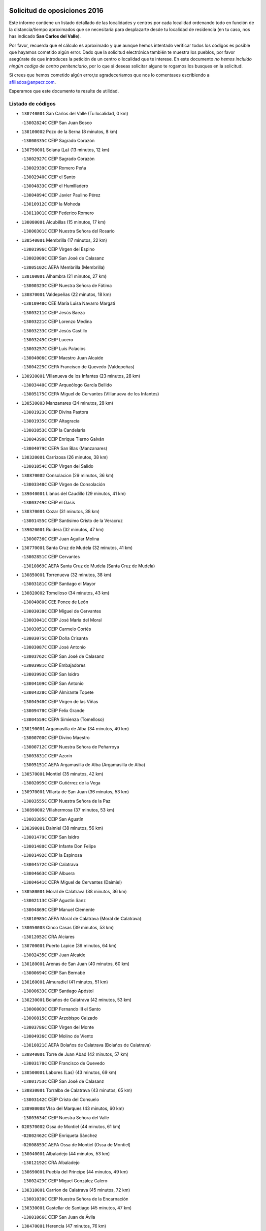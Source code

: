 

.. image:: logo.png
   :align: center

Solicitud de oposiciones 2016
======================================================

  
  
Este informe contiene un listado detallado de las localidades y centros por cada
localidad ordenando todo en función de la distancia/tiempo aproximados que se
necesitaría para desplazarte desde tu localidad de residencia (en tu caso,
nos has indicado **San Carlos del Valle**).

Por favor, recuerda que el cálculo es aproximado y que aunque hemos
intentado verificar todos los códigos es posible que hayamos cometido algún
error. Dado que la solicitud electrónica también te muestra los pueblos, por
favor asegúrate de que introduces la petición de un centro o localidad que
te interese. En este documento
*no hemos incluido ningún codigo de centro penitenciario*, por lo que si deseas
solicitar alguno te rogamos los busques en la solicitud.

Si crees que hemos cometido algún error,te agradeceríamos que nos lo comentases
escribiendo a afiliados@anpecr.com.

Esperamos que este documento te resulte de utilidad.



Listado de códigos
-------------------


- ``130740001`` San Carlos del Valle  (Tu localidad, 0 km)

  -``13002824C`` CEIP San Juan Bosco
    

- ``130100002`` Pozo de la Serna  (8 minutos, 8 km)

  -``13000335C`` CEIP Sagrado Corazón
    

- ``130790001`` Solana (La)  (13 minutos, 12 km)

  -``13002927C`` CEIP Sagrado Corazón
    

  -``13002939C`` CEIP Romero Peña
    

  -``13002940C`` CEIP el Santo
    

  -``13004833C`` CEIP el Humilladero
    

  -``13004894C`` CEIP Javier Paulino Pérez
    

  -``13010912C`` CEIP la Moheda
    

  -``13011001C`` CEIP Federico Romero
    

- ``130080001`` Alcubillas  (15 minutos, 17 km)

  -``13000301C`` CEIP Nuestra Señora del Rosario
    

- ``130540001`` Membrilla  (17 minutos, 22 km)

  -``13001996C`` CEIP Virgen del Espino
    

  -``13002009C`` CEIP San José de Calasanz
    

  -``13005102C`` AEPA Membrilla (Membrilla)
    

- ``130100001`` Alhambra  (21 minutos, 27 km)

  -``13000323C`` CEIP Nuestra Señora de Fátima
    

- ``130870001`` Valdepeñas  (22 minutos, 18 km)

  -``13010948C`` CEE María Luisa Navarro Margati
    

  -``13003211C`` CEIP Jesús Baeza
    

  -``13003221C`` CEIP Lorenzo Medina
    

  -``13003233C`` CEIP Jesús Castillo
    

  -``13003245C`` CEIP Lucero
    

  -``13003257C`` CEIP Luis Palacios
    

  -``13004006C`` CEIP Maestro Juan Alcaide
    

  -``13004225C`` CEPA Francisco de Quevedo (Valdepeñas)
    

- ``130930001`` VIllanueva de los Infantes  (23 minutos, 28 km)

  -``13003440C`` CEIP Arqueólogo García Bellido
    

  -``13005175C`` CEPA Miguel de Cervantes (VIllanueva de los Infantes)
    

- ``130530003`` Manzanares  (24 minutos, 28 km)

  -``13001923C`` CEIP Divina Pastora
    

  -``13001935C`` CEIP Altagracia
    

  -``13003853C`` CEIP la Candelaria
    

  -``13004390C`` CEIP Enrique Tierno Galván
    

  -``13004079C`` CEPA San Blas (Manzanares)
    

- ``130320001`` Carrizosa  (26 minutos, 38 km)

  -``13001054C`` CEIP Virgen del Salido
    

- ``130870002`` Consolacion  (29 minutos, 36 km)

  -``13003348C`` CEIP Virgen de Consolación
    

- ``139040001`` Llanos del Caudillo  (29 minutos, 41 km)

  -``13003749C`` CEIP el Oasis
    

- ``130370001`` Cozar  (31 minutos, 38 km)

  -``13001455C`` CEIP Santísimo Cristo de la Veracruz
    

- ``139020001`` Ruidera  (32 minutos, 47 km)

  -``13000736C`` CEIP Juan Aguilar Molina
    

- ``130770001`` Santa Cruz de Mudela  (32 minutos, 41 km)

  -``13002851C`` CEIP Cervantes
    

  -``13010869C`` AEPA Santa Cruz de Mudela (Santa Cruz de Mudela)
    

- ``130850001`` Torrenueva  (32 minutos, 38 km)

  -``13003181C`` CEIP Santiago el Mayor
    

- ``130820002`` Tomelloso  (34 minutos, 43 km)

  -``13004080C`` CEE Ponce de León
    

  -``13003038C`` CEIP Miguel de Cervantes
    

  -``13003041C`` CEIP José María del Moral
    

  -``13003051C`` CEIP Carmelo Cortés
    

  -``13003075C`` CEIP Doña Crisanta
    

  -``13003087C`` CEIP José Antonio
    

  -``13003762C`` CEIP San José de Calasanz
    

  -``13003981C`` CEIP Embajadores
    

  -``13003993C`` CEIP San Isidro
    

  -``13004109C`` CEIP San Antonio
    

  -``13004328C`` CEIP Almirante Topete
    

  -``13004948C`` CEIP Virgen de las Viñas
    

  -``13009478C`` CEIP Felix Grande
    

  -``13004559C`` CEPA Simienza (Tomelloso)
    

- ``130190001`` Argamasilla de Alba  (34 minutos, 40 km)

  -``13000700C`` CEIP Divino Maestro
    

  -``13000712C`` CEIP Nuestra Señora de Peñarroya
    

  -``13003831C`` CEIP Azorín
    

  -``13005151C`` AEPA Argamasilla de Alba (Argamasilla de Alba)
    

- ``130570001`` Montiel  (35 minutos, 42 km)

  -``13002095C`` CEIP Gutiérrez de la Vega
    

- ``130970001`` VIllarta de San Juan  (36 minutos, 53 km)

  -``13003555C`` CEIP Nuestra Señora de la Paz
    

- ``130890002`` VIllahermosa  (37 minutos, 53 km)

  -``13003385C`` CEIP San Agustín
    

- ``130390001`` Daimiel  (38 minutos, 56 km)

  -``13001479C`` CEIP San Isidro
    

  -``13001480C`` CEIP Infante Don Felipe
    

  -``13001492C`` CEIP la Espinosa
    

  -``13004572C`` CEIP Calatrava
    

  -``13004663C`` CEIP Albuera
    

  -``13004641C`` CEPA Miguel de Cervantes (Daimiel)
    

- ``130580001`` Moral de Calatrava  (38 minutos, 36 km)

  -``13002113C`` CEIP Agustín Sanz
    

  -``13004869C`` CEIP Manuel Clemente
    

  -``13010985C`` AEPA Moral de Calatrava (Moral de Calatrava)
    

- ``130050003`` Cinco Casas  (39 minutos, 53 km)

  -``13012052C`` CRA Alciares
    

- ``130700001`` Puerto Lapice  (39 minutos, 64 km)

  -``13002435C`` CEIP Juan Alcaide
    

- ``130180001`` Arenas de San Juan  (40 minutos, 60 km)

  -``13000694C`` CEIP San Bernabé
    

- ``130160001`` Almuradiel  (41 minutos, 51 km)

  -``13000633C`` CEIP Santiago Apóstol
    

- ``130230001`` Bolaños de Calatrava  (42 minutos, 53 km)

  -``13000803C`` CEIP Fernando III el Santo
    

  -``13000815C`` CEIP Arzobispo Calzado
    

  -``13003786C`` CEIP Virgen del Monte
    

  -``13004936C`` CEIP Molino de Viento
    

  -``13010821C`` AEPA Bolaños de Calatrava (Bolaños de Calatrava)
    

- ``130840001`` Torre de Juan Abad  (42 minutos, 57 km)

  -``13003178C`` CEIP Francisco de Quevedo
    

- ``130500001`` Labores (Las)  (43 minutos, 69 km)

  -``13001753C`` CEIP San José de Calasanz
    

- ``130830001`` Torralba de Calatrava  (43 minutos, 65 km)

  -``13003142C`` CEIP Cristo del Consuelo
    

- ``130980008`` VIso del Marques  (43 minutos, 60 km)

  -``13003634C`` CEIP Nuestra Señora del Valle
    

- ``020570002`` Ossa de Montiel  (44 minutos, 61 km)

  -``02002462C`` CEIP Enriqueta Sánchez
    

  -``02008853C`` AEPA Ossa de Montiel (Ossa de Montiel)
    

- ``130040001`` Albaladejo  (44 minutos, 53 km)

  -``13012192C`` CRA Albaladejo
    

- ``130690001`` Puebla del Principe  (44 minutos, 49 km)

  -``13002423C`` CEIP Miguel González Calero
    

- ``130310001`` Carrion de Calatrava  (45 minutos, 72 km)

  -``13001030C`` CEIP Nuestra Señora de la Encarnación
    

- ``130330001`` Castellar de Santiago  (45 minutos, 47 km)

  -``13001066C`` CEIP San Juan de Ávila
    

- ``130470001`` Herencia  (47 minutos, 76 km)

  -``13001698C`` CEIP Carrasco Alcalde
    

  -``13005023C`` AEPA Herencia (Herencia)
    

- ``130900001`` VIllamanrique  (48 minutos, 64 km)

  -``13003397C`` CEIP Nuestra Señora de Gracia
    

- ``130560001`` Miguelturra  (49 minutos, 78 km)

  -``13002061C`` CEIP el Pradillo
    

  -``13002071C`` CEIP Santísimo Cristo de la Misericordia
    

  -``13004973C`` CEIP Benito Pérez Galdós
    

  -``13009521C`` CEIP Clara Campoamor
    

  -``13005047C`` AEPA Miguelturra (Miguelturra)
    

- ``130340002`` Ciudad Real  (50 minutos, 81 km)

  -``13001224C`` CEE Puerta de Santa María
    

  -``13001078C`` CEIP Alcalde José Cruz Prado
    

  -``13001091C`` CEIP Pérez Molina
    

  -``13001108C`` CEIP Ciudad Jardín
    

  -``13001111C`` CEIP Ángel Andrade
    

  -``13001121C`` CEIP Dulcinea del Toboso
    

  -``13001157C`` CEIP José María de la Fuente
    

  -``13001169C`` CEIP Jorge Manrique
    

  -``13001170C`` CEIP Pío XII
    

  -``13001391C`` CEIP Carlos Eraña
    

  -``13003889C`` CEIP Miguel de Cervantes
    

  -``13003890C`` CEIP Juan Alcaide
    

  -``13004389C`` CEIP Carlos Vázquez
    

  -``13004444C`` CEIP Ferroviario
    

  -``13004651C`` CEIP Cristóbal Colón
    

  -``13004754C`` CEIP Santo Tomás de Villanueva Nº 16
    

  -``13004857C`` CEIP María de Pacheco
    

  -``13004882C`` CEIP Alcalde José Maestro
    

  -``13009466C`` CEIP Don Quijote
    

  -``13004067C`` CEPA Antonio Gala (Ciudad Real)
    

  -``9999C`` En paro maestros
    

- ``130450001`` Granatula de Calatrava  (50 minutos, 51 km)

  -``13001662C`` CEIP Nuestra Señora Oreto y Zuqueca
    

- ``130660001`` Pozuelo de Calatrava  (50 minutos, 77 km)

  -``13002368C`` CEIP José María de la Fuente
    

  -``13005059C`` AEPA Pozuelo de Calatrava (Pozuelo de Calatrava)
    

- ``130960001`` VIllarrubia de los Ojos  (50 minutos, 72 km)

  -``13003521C`` CEIP Rufino Blanco
    

  -``13003658C`` CEIP Virgen de la Sierra
    

  -``13005060C`` AEPA VIllarrubia de los Ojos (VIllarrubia de los Ojos)
    

- ``450870001`` Madridejos  (51 minutos, 83 km)

  -``45012062C`` CEE Mingoliva
    

  -``45001313C`` CEIP Garcilaso de la Vega
    

  -``45005185C`` CEIP Santa Ana
    

  -``45010478C`` AEPA Madridejos (Madridejos)
    

- ``130130001`` Almagro  (51 minutos, 63 km)

  -``13000402C`` CEIP Miguel de Cervantes Saavedra
    

  -``13000414C`` CEIP Diego de Almagro
    

  -``13004377C`` CEIP Paseo Viejo de la Florida
    

  -``13010811C`` AEPA Almagro (Almagro)
    

- ``130520003`` Malagon  (51 minutos, 79 km)

  -``13001790C`` CEIP Cañada Real
    

  -``13001819C`` CEIP Santa Teresa
    

  -``13005035C`` AEPA Malagon (Malagon)
    

- ``130810001`` Terrinches  (51 minutos, 67 km)

  -``13003014C`` CEIP Miguel de Cervantes
    

- ``130920001`` VIllanueva de la Fuente  (51 minutos, 71 km)

  -``13003415C`` CEIP Inmaculada Concepción
    

- ``450340001`` Camuñas  (51 minutos, 86 km)

  -``45000485C`` CEIP Cardenal Cisneros
    

- ``130640001`` Poblete  (52 minutos, 87 km)

  -``13002290C`` CEIP la Alameda
    

- ``130880001`` Valenzuela de Calatrava  (52 minutos, 66 km)

  -``13003361C`` CEIP Nuestra Señora del Rosario
    

- ``450530001`` Consuegra  (52 minutos, 86 km)

  -``45000710C`` CEIP Santísimo Cristo de la Vera Cruz
    

  -``45000722C`` CEIP Miguel de Cervantes
    

  -``45004880C`` CEPA Castillo de Consuegra (Consuegra)
    

- ``130270001`` Calzada de Calatrava  (53 minutos, 62 km)

  -``13000888C`` CEIP Santa Teresa de Jesús
    

  -``13000891C`` CEIP Ignacio de Loyola
    

  -``13005141C`` AEPA Calzada de Calatrava (Calzada de Calatrava)
    

- ``130780001`` Socuellamos  (53 minutos, 76 km)

  -``13002873C`` CEIP Gerardo Martínez
    

  -``13002885C`` CEIP el Coso
    

  -``13004316C`` CEIP Carmen Arias
    

  -``13005163C`` AEPA Socuellamos (Socuellamos)
    

- ``451870001`` VIllafranca de los Caballeros  (53 minutos, 82 km)

  -``45004296C`` CEIP Miguel de Cervantes
    

- ``130050002`` Alcazar de San Juan  (54 minutos, 73 km)

  -``13000104C`` CEIP el Santo
    

  -``13000116C`` CEIP Juan de Austria
    

  -``13000128C`` CEIP Jesús Ruiz de la Fuente
    

  -``13000131C`` CEIP Santa Clara
    

  -``13003828C`` CEIP Alces
    

  -``13004092C`` CEIP Pablo Ruiz Picasso
    

  -``13004870C`` CEIP Gloria Fuertes
    

  -``13010900C`` CEIP Jardín de Arena
    

  -``13004055C`` CEPA Enrique Tierno Galván (Alcazar de San Juan)
    

- ``130610001`` Pedro Muñoz  (55 minutos, 71 km)

  -``13002162C`` CEIP María Luisa Cañas
    

  -``13002174C`` CEIP Nuestra Señora de los Ángeles
    

  -``13004331C`` CEIP Maestro Juan de Ávila
    

  -``13011011C`` CEIP Hospitalillo
    

  -``13010808C`` AEPA Pedro Muñoz (Pedro Muñoz)
    

- ``130280002`` Campo de Criptana  (56 minutos, 76 km)

  -``13000943C`` CEIP Virgen de la Paz
    

  -``13000955C`` CEIP Virgen de Criptana
    

  -``13000967C`` CEIP Sagrado Corazón
    

  -``13003968C`` CEIP Domingo Miras
    

  -``13005011C`` AEPA Campo de Criptana (Campo de Criptana)
    

- ``130440003`` Fuente el Fresno  (57 minutos, 88 km)

  -``13001650C`` CEIP Miguel Delibes
    

- ``020810003`` VIllarrobledo  (58 minutos, 87 km)

  -``02003065C`` CEIP Don Francisco Giner de los Ríos
    

  -``02003077C`` CEIP Graciano Atienza
    

  -``02003089C`` CEIP Jiménez de Córdoba
    

  -``02003090C`` CEIP Virrey Morcillo
    

  -``02003132C`` CEIP Virgen de la Caridad
    

  -``02004291C`` CEIP Diego Requena
    

  -``02008968C`` CEIP Barranco Cafetero
    

  -``02003880C`` CEPA Alonso Quijano (VIllarrobledo)
    

- ``130090001`` Aldea del Rey  (59 minutos, 64 km)

  -``13000311C`` CEIP Maestro Navas
    

- ``130340004`` Valverde  (59 minutos, 93 km)

  -``13001421C`` CEIP Alarcos
    

- ``020530001`` Munera  (1h, 87 km)

  -``02002334C`` CEIP Cervantes
    

  -``02004914C`` AEPA Munera (Munera)
    

- ``130340001`` Casas (Las)  (1h, 89 km)

  -``13003774C`` CEIP Nuestra Señora del Rosario
    

- ``130350001`` Corral de Calatrava  (1h, 100 km)

  -``13001431C`` CEIP Nuestra Señora de la Paz
    

- ``161240001`` Mesas (Las)  (1h, 86 km)

  -``16001533C`` CEIP Hermanos Amorós Fernández
    

  -``16004303C`` AEPA Mesas (Las) (Mesas (Las))
    

- ``020080001`` Alcaraz  (1h 3min, 82 km)

  -``02001111C`` CEIP Nuestra Señora de Cortes
    

  -``02004902C`` AEPA Alcaraz (Alcaraz)
    

- ``451660001`` Tembleque  (1h 3min, 107 km)

  -``45003361C`` CEIP Antonia González
    

- ``451770001`` Urda  (1h 3min, 101 km)

  -``45004132C`` CEIP Santo Cristo
    

- ``020680003`` Robledo  (1h 4min, 86 km)

  -``02004574C`` CRA Sierra de Alcaraz
    

- ``130070001`` Alcolea de Calatrava  (1h 4min, 101 km)

  -``13000293C`` CEIP Tomasa Gallardo
    

  -``13005072C`` AEPA Alcolea de Calatrava (Alcolea de Calatrava)
    

- ``130220001`` Ballesteros de Calatrava  (1h 4min, 106 km)

  -``13000797C`` CEIP José María del Moral
    

- ``130200001`` Argamasilla de Calatrava  (1h 5min, 114 km)

  -``13000748C`` CEIP Rodríguez Marín
    

  -``13000773C`` CEIP Virgen del Socorro
    

  -``13005138C`` AEPA Argamasilla de Calatrava (Argamasilla de Calatrava)
    

- ``161710001`` Provencio (El)  (1h 5min, 105 km)

  -``16001995C`` CEIP Infanta Cristina
    

  -``16009416C`` AEPA Provencio (El) (Provencio (El))
    

- ``451750001`` Turleque  (1h 5min, 102 km)

  -``45004119C`` CEIP Fernán González
    

- ``020190001`` Bonillo (El)  (1h 6min, 86 km)

  -``02001381C`` CEIP Antón Díaz
    

  -``02004896C`` AEPA Bonillo (El) (Bonillo (El))
    

- ``161900002`` San Clemente  (1h 6min, 109 km)

  -``16002151C`` CEIP Rafael López de Haro
    

  -``16004340C`` CEPA Campos del Záncara (San Clemente)
    

- ``451410001`` Quero  (1h 6min, 97 km)

  -``45002421C`` CEIP Santiago Cabañas
    

- ``451850001`` VIllacañas  (1h 6min, 105 km)

  -``45004259C`` CEIP Santa Bárbara
    

  -``45010338C`` AEPA VIllacañas (VIllacañas)
    

- ``130620001`` Picon  (1h 7min, 96 km)

  -``13002204C`` CEIP José María del Moral
    

- ``130670001`` Pozuelos de Calatrava (Los)  (1h 7min, 110 km)

  -``13002371C`` CEIP Santa Quiteria
    

- ``450710001`` Guardia (La)  (1h 7min, 117 km)

  -``45001052C`` CEIP Valentín Escobar
    

- ``450900001`` Manzaneque  (1h 7min, 116 km)

  -``45001398C`` CEIP Álvarez de Toledo
    

- ``130630002`` Piedrabuena  (1h 8min, 108 km)

  -``13002228C`` CEIP Miguel de Cervantes
    

  -``13003971C`` CEIP Luis Vives
    

  -``13009582C`` CEPA Montes Norte (Piedrabuena)
    

- ``130910001`` VIllamayor de Calatrava  (1h 8min, 111 km)

  -``13003403C`` CEIP Inocente Martín
    

- ``161330001`` Mota del Cuervo  (1h 8min, 85 km)

  -``16001624C`` CEIP Virgen de Manjavacas
    

  -``16009945C`` CEIP Santa Rita
    

  -``16004327C`` AEPA Mota del Cuervo (Mota del Cuervo)
    

- ``161540001`` Pedroñeras (Las)  (1h 8min, 96 km)

  -``16001831C`` CEIP Adolfo Martínez Chicano
    

  -``16004297C`` AEPA Pedroñeras (Las) (Pedroñeras (Las))
    

- ``451490001`` Romeral (El)  (1h 8min, 113 km)

  -``45002627C`` CEIP Silvano Cirujano
    

- ``451670001`` Toboso (El)  (1h 8min, 85 km)

  -``45003371C`` CEIP Miguel de Cervantes
    

- ``020430001`` Lezuza  (1h 9min, 102 km)

  -``02007851C`` CRA Camino de Aníbal
    

  -``02008956C`` AEPA Lezuza (Lezuza)
    

- ``161530001`` Pedernoso (El)  (1h 9min, 97 km)

  -``16001821C`` CEIP Juan Gualberto Avilés
    

- ``451060001`` Mora  (1h 9min, 118 km)

  -``45001623C`` CEIP José Ramón Villa
    

  -``45001672C`` CEIP Fernando Martín
    

  -``45010466C`` AEPA Mora (Mora)
    

- ``020800001`` VIllapalacios  (1h 10min, 95 km)

  -``02004677C`` CRA los Olivos
    

- ``451860001`` VIlla de Don Fadrique (La)  (1h 10min, 115 km)

  -``45004284C`` CEIP Ramón y Cajal
    

- ``130710004`` Puertollano  (1h 11min, 119 km)

  -``13002459C`` CEIP Vicente Aleixandre
    

  -``13002472C`` CEIP Cervantes
    

  -``13002484C`` CEIP Calderón de la Barca
    

  -``13002502C`` CEIP Menéndez Pelayo
    

  -``13002538C`` CEIP Miguel de Unamuno
    

  -``13002541C`` CEIP Giner de los Ríos
    

  -``13002551C`` CEIP Gonzalo de Berceo
    

  -``13002563C`` CEIP Ramón y Cajal
    

  -``13002587C`` CEIP Doctor Limón
    

  -``13002599C`` CEIP Severo Ochoa
    

  -``13003646C`` CEIP Juan Ramón Jiménez
    

  -``13004274C`` CEIP David Jiménez Avendaño
    

  -``13004286C`` CEIP Ángel Andrade
    

  -``13004407C`` CEIP Enrique Tierno Galván
    

  -``13004213C`` CEPA Antonio Machado (Puertollano)
    

- ``020480001`` Minaya  (1h 11min, 114 km)

  -``02002255C`` CEIP Diego Ciller Montoya
    

- ``130750001`` San Lorenzo de Calatrava  (1h 11min, 90 km)

  -``13010781C`` CRA Sierra Morena
    

- ``130250001`` Cabezarados  (1h 12min, 120 km)

  -``13000864C`` CEIP Nuestra Señora de Finibusterre
    

- ``160610001`` Casas de Fernando Alonso  (1h 12min, 121 km)

  -``16004170C`` CRA Tomás y Valiente
    

- ``450840001`` Lillo  (1h 12min, 118 km)

  -``45001222C`` CEIP Marcelino Murillo
    

- ``450940001`` Mascaraque  (1h 12min, 124 km)

  -``45001441C`` CEIP Juan de Padilla
    

- ``451010001`` Miguel Esteban  (1h 12min, 94 km)

  -``45001532C`` CEIP Cervantes
    

- ``451240002`` Orgaz  (1h 12min, 123 km)

  -``45002093C`` CEIP Conde de Orgaz
    

- ``451900001`` VIllaminaya  (1h 12min, 125 km)

  -``45004338C`` CEIP Santo Domingo de Silos
    

- ``020150001`` Barrax  (1h 13min, 111 km)

  -``02001275C`` CEIP Benjamín Palencia
    

  -``02004811C`` AEPA Barrax (Barrax)
    

- ``450590001`` Dosbarrios  (1h 13min, 129 km)

  -``45000862C`` CEIP San Isidro Labrador
    

- ``452000005`` Yebenes (Los)  (1h 13min, 115 km)

  -``45004478C`` CEIP San José de Calasanz
    

  -``45012050C`` AEPA Yebenes (Los) (Yebenes (Los))
    

- ``130150001`` Almodovar del Campo  (1h 14min, 123 km)

  -``13000505C`` CEIP Maestro Juan de Ávila
    

  -``13000517C`` CEIP Virgen del Carmen
    

  -``13005126C`` AEPA Almodovar del Campo (Almodovar del Campo)
    

- ``450120001`` Almonacid de Toledo  (1h 14min, 129 km)

  -``45000187C`` CEIP Virgen de la Oliva
    

- ``160330001`` Belmonte  (1h 15min, 105 km)

  -``16000280C`` CEIP Fray Luis de León
    

- ``161980001`` Sisante  (1h 15min, 126 km)

  -``16002264C`` CEIP Fernández Turégano
    

- ``130010001`` Abenojar  (1h 16min, 126 km)

  -``13000013C`` CEIP Nuestra Señora de la Encarnación
    

- ``130650002`` Porzuna  (1h 16min, 109 km)

  -``13002320C`` CEIP Nuestra Señora del Rosario
    

  -``13005084C`` AEPA Porzuna (Porzuna)
    

- ``160070001`` Alberca de Zancara (La)  (1h 16min, 126 km)

  -``16004111C`` CRA Jorge Manrique
    

- ``450920001`` Marjaliza  (1h 16min, 119 km)

  -``45006037C`` CEIP San Juan
    

- ``451070001`` Nambroca  (1h 17min, 135 km)

  -``45001726C`` CEIP la Fuente
    

- ``451350001`` Puebla de Almoradiel (La)  (1h 17min, 124 km)

  -``45002287C`` CEIP Ramón y Cajal
    

  -``45012153C`` AEPA Puebla de Almoradiel (La) (Puebla de Almoradiel (La))
    

- ``451420001`` Quintanar de la Orden  (1h 17min, 95 km)

  -``45002457C`` CEIP Cristóbal Colón
    

  -``45012001C`` CEIP Antonio Machado
    

  -``45005288C`` CEPA Luis VIves (Quintanar de la Orden)
    

- ``020690001`` Roda (La)  (1h 18min, 134 km)

  -``02002711C`` CEIP José Antonio
    

  -``02002723C`` CEIP Juan Ramón Ramírez
    

  -``02002796C`` CEIP Tomás Navarro Tomás
    

  -``02004124C`` CEIP Miguel Hernández
    

  -``02004793C`` AEPA Roda (La) (Roda (La))
    

- ``161000001`` Hinojosos (Los)  (1h 18min, 98 km)

  -``16009362C`` CRA Airén
    

- ``450780001`` Huerta de Valdecarabanos  (1h 18min, 133 km)

  -``45001121C`` CEIP Virgen del Rosario de Pastores
    

- ``451930001`` VIllanueva de Bogas  (1h 18min, 127 km)

  -``45004375C`` CEIP Santa Ana
    

- ``130510003`` Luciana  (1h 19min, 120 km)

  -``13001765C`` CEIP Isabel la Católica
    

- ``450230001`` Burguillos de Toledo  (1h 19min, 142 km)

  -``45000357C`` CEIP Victorio Macho
    

- ``451210001`` Ocaña  (1h 19min, 139 km)

  -``45002020C`` CEIP San José de Calasanz
    

  -``45012177C`` CEIP Pastor Poeta
    

  -``45005631C`` CEPA Gutierre de Cárdenas (Ocaña)
    

- ``130400001`` Fernan Caballero  (1h 20min, 109 km)

  -``13001601C`` CEIP Manuel Sastre Velasco
    

- ``450520001`` Cobisa  (1h 20min, 144 km)

  -``45000692C`` CEIP Cardenal Tavera
    

  -``45011793C`` CEIP Gloria Fuertes
    

- ``450540001`` Corral de Almaguer  (1h 20min, 130 km)

  -``45000783C`` CEIP Nuestra Señora de la Muela
    

- ``451630002`` Sonseca  (1h 20min, 136 km)

  -``45002883C`` CEIP San Juan Evangelista
    

  -``45012074C`` CEIP Peñamiel
    

  -``45005926C`` CEPA Cum Laude (Sonseca)
    

- ``161020001`` Honrubia  (1h 21min, 140 km)

  -``16004561C`` CRA los Girasoles
    

- ``162430002`` VIllaescusa de Haro  (1h 21min, 106 km)

  -``16004145C`` CRA Alonso Quijano
    

- ``450010001`` Ajofrin  (1h 21min, 137 km)

  -``45000011C`` CEIP Jacinto Guerrero
    

- ``451150001`` Noblejas  (1h 21min, 140 km)

  -``45001908C`` CEIP Santísimo Cristo de las Injurias
    

  -``45012037C`` AEPA Noblejas (Noblejas)
    

- ``130480001`` Hinojosas de Calatrava  (1h 23min, 132 km)

  -``13004912C`` CRA Valle de Alcudia
    

- ``451910001`` VIllamuelas  (1h 23min, 138 km)

  -``45004341C`` CEIP Santa María Magdalena
    

- ``452020001`` Yepes  (1h 23min, 139 km)

  -``45004557C`` CEIP Rafael García Valiño
    

- ``020710004`` San Pedro  (1h 24min, 123 km)

  -``02002838C`` CEIP Margarita Sotos
    

- ``160600002`` Casas de Benitez  (1h 24min, 138 km)

  -``16004601C`` CRA Molinos del Júcar
    

- ``450960002`` Mazarambroz  (1h 24min, 139 km)

  -``45001477C`` CEIP Nuestra Señora del Sagrario
    

- ``451920001`` VIllanueva de Alcardete  (1h 24min, 108 km)

  -``45004363C`` CEIP Nuestra Señora de la Piedad
    

- ``451980001`` VIllatobas  (1h 24min, 146 km)

  -``45004454C`` CEIP Sagrado Corazón de Jesús
    

- ``130240001`` Brazatortas  (1h 25min, 137 km)

  -``13000839C`` CEIP Cervantes
    

- ``450160001`` Arges  (1h 25min, 148 km)

  -``45000278C`` CEIP Tirso de Molina
    

  -``45011781C`` CEIP Miguel de Cervantes
    

- ``451950001`` VIllarrubia de Santiago  (1h 25min, 148 km)

  -``45004399C`` CEIP Nuestra Señora del Castellar
    

- ``451680001`` Toledo  (1h 26min, 150 km)

  -``45005574C`` CEE Ciudad de Toledo
    

  -``45003383C`` CEIP la Candelaria
    

  -``45003401C`` CEIP Ángel del Alcázar
    

  -``45003644C`` CEIP Fábrica de Armas
    

  -``45003668C`` CEIP Santa Teresa
    

  -``45003929C`` CEIP Jaime de Foxa
    

  -``45003942C`` CEIP Alfonso Vi
    

  -``45004806C`` CEIP Garcilaso de la Vega
    

  -``45004818C`` CEIP Gómez Manrique
    

  -``45004843C`` CEIP Ciudad de Nara
    

  -``45004892C`` CEIP San Lucas y María
    

  -``45004971C`` CEIP Juan de Padilla
    

  -``45005203C`` CEIP Escultor Alberto Sánchez
    

  -``45005239C`` CEIP Gregorio Marañón
    

  -``45005318C`` CEIP Ciudad de Aquisgrán
    

  -``45010296C`` CEIP Europa
    

  -``45010302C`` CEIP Valparaíso
    

  -``45004946C`` CEPA Gustavo Adolfo Bécquer (Toledo)
    

  -``45005641C`` CEPA Polígono (Toledo)
    

- ``020350001`` Gineta (La)  (1h 26min, 152 km)

  -``02001743C`` CEIP Mariano Munera
    

- ``020670004`` Riopar  (1h 26min, 103 km)

  -``02004707C`` CRA Calar del Mundo
    

- ``020780001`` VIllalgordo del Júcar  (1h 26min, 146 km)

  -``02003016C`` CEIP San Roque
    

- ``450500001`` Ciruelos  (1h 26min, 154 km)

  -``45000679C`` CEIP Santísimo Cristo de la Misericordia
    

- ``451710001`` Torre de Esteban Hambran (La)  (1h 26min, 150 km)

  -``45004016C`` CEIP Juan Aguado
    

- ``451970001`` VIllasequilla  (1h 26min, 143 km)

  -``45004442C`` CEIP San Isidro Labrador
    

- ``020120001`` Balazote  (1h 27min, 124 km)

  -``02001241C`` CEIP Nuestra Señora del Rosario
    

  -``02004768C`` AEPA Balazote (Balazote)
    

- ``130360002`` Cortijos de Arriba  (1h 27min, 112 km)

  -``13001443C`` CEIP Nuestra Señora de las Mercedes
    

- ``450830001`` Layos  (1h 27min, 151 km)

  -``45001210C`` CEIP María Magdalena
    

- ``450190003`` Perdices (Las)  (1h 27min, 153 km)

  -``45011771C`` CEIP Pintor Tomás Camarero
    

- ``020650002`` Pozuelo  (1h 28min, 132 km)

  -``02004550C`` CRA los Llanos
    

- ``450700001`` Guadamur  (1h 28min, 155 km)

  -``45001040C`` CEIP Nuestra Señora de la Natividad
    

- ``451230001`` Ontigola  (1h 28min, 149 km)

  -``45002056C`` CEIP Virgen del Rosario
    

- ``139010001`` Robledo (El)  (1h 29min, 123 km)

  -``13010778C`` CRA Valle del Bullaque
    

  -``13005096C`` AEPA Robledo (El) (Robledo (El))
    

- ``162490001`` VIllamayor de Santiago  (1h 29min, 115 km)

  -``16002781C`` CEIP Gúzquez
    

  -``16004364C`` AEPA VIllamayor de Santiago (VIllamayor de Santiago)
    

- ``451220001`` Olias del Rey  (1h 29min, 156 km)

  -``45002044C`` CEIP Pedro Melendo García
    

- ``130650005`` Torno (El)  (1h 30min, 125 km)

  -``13002356C`` CEIP Nuestra Señora de Guadalupe
    

- ``160660001`` Casasimarro  (1h 30min, 148 km)

  -``16000693C`` CEIP Luis de Mateo
    

  -``16004273C`` AEPA Casasimarro (Casasimarro)
    

- ``450270001`` Cabezamesada  (1h 30min, 139 km)

  -``45000394C`` CEIP Alonso de Cárdenas
    

- ``162510004`` VIllanueva de la Jara  (1h 31min, 148 km)

  -``16002823C`` CEIP Hermenegildo Moreno
    

- ``451330001`` Polan  (1h 31min, 157 km)

  -``45002241C`` CEIP José María Corcuera
    

  -``45012141C`` AEPA Polan (Polan)
    

- ``130730001`` Saceruela  (1h 32min, 151 km)

  -``13002800C`` CEIP Virgen de las Cruces
    

- ``450190001`` Bargas  (1h 32min, 156 km)

  -``45000308C`` CEIP Santísimo Cristo de la Sala
    

- ``450250001`` Cabañas de la Sagra  (1h 33min, 164 km)

  -``45000370C`` CEIP San Isidro Labrador
    

- ``451020002`` Mocejon  (1h 33min, 160 km)

  -``45001544C`` CEIP Miguel de Cervantes
    

  -``45012049C`` AEPA Mocejon (Mocejon)
    

- ``161340001`` Motilla del Palancar  (1h 34min, 163 km)

  -``16001651C`` CEIP San Gil Abad
    

  -``16004251C`` CEPA Cervantes (Motilla del Palancar)
    

- ``450880001`` Magan  (1h 34min, 162 km)

  -``45001349C`` CEIP Santa Marina
    

- ``451400001`` Pulgar  (1h 34min, 152 km)

  -``45002411C`` CEIP Nuestra Señora de la Blanca
    

- ``451560001`` Santa Cruz de la Zarza  (1h 34min, 165 km)

  -``45002721C`` CEIP Eduardo Palomo Rodríguez
    

- ``451610004`` Seseña Nuevo  (1h 34min, 165 km)

  -``45002810C`` CEIP Fernando de Rojas
    

  -``45010363C`` CEIP Gloria Fuertes
    

  -``45011951C`` CEIP el Quiñón
    

  -``45010399C`` CEPA Seseña Nuevo (Seseña Nuevo)
    

- ``451960002`` VIllaseca de la Sagra  (1h 34min, 164 km)

  -``45004429C`` CEIP Virgen de las Angustias
    

- ``452040001`` Yunclillos  (1h 34min, 167 km)

  -``45004594C`` CEIP Nuestra Señora de la Salud
    

- ``020030013`` Santa Ana  (1h 35min, 138 km)

  -``02001007C`` CEIP Pedro Simón Abril
    

- ``020730001`` Tarazona de la Mancha  (1h 35min, 159 km)

  -``02002887C`` CEIP Eduardo Sanchiz
    

  -``02004801C`` AEPA Tarazona de la Mancha (Tarazona de la Mancha)
    

- ``450140001`` Añover de Tajo  (1h 35min, 165 km)

  -``45000230C`` CEIP Conde de Mayalde
    

- ``450550001`` Cuerva  (1h 35min, 155 km)

  -``45000795C`` CEIP Soledad Alonso Dorado
    

- ``450030001`` Albarreal de Tajo  (1h 36min, 168 km)

  -``45000035C`` CEIP Benjamín Escalonilla
    

- ``450320001`` Camarenilla  (1h 37min, 168 km)

  -``45000451C`` CEIP Nuestra Señora del Rosario
    

- ``451160001`` Noez  (1h 37min, 165 km)

  -``45001945C`` CEIP Santísimo Cristo de la Salud
    

- ``451610003`` Seseña  (1h 37min, 168 km)

  -``45002809C`` CEIP Gabriel Uriarte
    

  -``45010442C`` CEIP Sisius
    

  -``45011823C`` CEIP Juan Carlos I
    

- ``452030001`` Yuncler  (1h 37min, 171 km)

  -``45004582C`` CEIP Remigio Laín
    

- ``020030002`` Albacete  (1h 38min, 142 km)

  -``02003569C`` CEE Eloy Camino
    

  -``02000040C`` CEIP Carlos V
    

  -``02000052C`` CEIP Cristóbal Colón
    

  -``02000064C`` CEIP Cervantes
    

  -``02000076C`` CEIP Cristóbal Valera
    

  -``02000088C`` CEIP Diego Velázquez
    

  -``02000091C`` CEIP Doctor Fleming
    

  -``02000106C`` CEIP Severo Ochoa
    

  -``02000118C`` CEIP Inmaculada Concepción
    

  -``02000121C`` CEIP María de los Llanos Martínez
    

  -``02000131C`` CEIP Príncipe Felipe
    

  -``02000143C`` CEIP Reina Sofía
    

  -``02000155C`` CEIP San Fernando
    

  -``02000167C`` CEIP San Fulgencio
    

  -``02000180C`` CEIP Virgen de los Llanos
    

  -``02000805C`` CEIP Antonio Machado
    

  -``02000830C`` CEIP Castilla-la Mancha
    

  -``02000842C`` CEIP Benjamín Palencia
    

  -``02000854C`` CEIP Federico Mayor Zaragoza
    

  -``02000878C`` CEIP Ana Soto
    

  -``02003752C`` CEIP San Pablo
    

  -``02003764C`` CEIP Pedro Simón Abril
    

  -``02003879C`` CEIP Parque Sur
    

  -``02003909C`` CEIP San Antón
    

  -``02004021C`` CEIP Villacerrada
    

  -``02004112C`` CEIP José Prat García
    

  -``02004264C`` CEIP José Salustiano Serna
    

  -``02004409C`` CEIP Feria-Isabel Bonal
    

  -``02007757C`` CEIP la Paz
    

  -``02007769C`` CEIP Gloria Fuertes
    

  -``02008816C`` CEIP Francisco Giner de los Ríos
    

  -``02003673C`` CEPA los Llanos (Albacete)
    

  -``02010045C`` AEPA Albacete (Albacete)
    

- ``020210001`` Casas de Juan Nuñez  (1h 38min, 142 km)

  -``02001408C`` CEIP San Pedro Apóstol
    

- ``161060001`` Horcajo de Santiago  (1h 38min, 149 km)

  -``16001314C`` CEIP José Montalvo
    

  -``16004352C`` AEPA Horcajo de Santiago (Horcajo de Santiago)
    

- ``450210001`` Borox  (1h 38min, 165 km)

  -``45000321C`` CEIP Nuestra Señora de la Salud
    

- ``451470001`` Rielves  (1h 38min, 168 km)

  -``45002551C`` CEIP Maximina Felisa Gómez Aguero
    

- ``451880001`` VIllaluenga de la Sagra  (1h 38min, 171 km)

  -``45004302C`` CEIP Juan Palarea
    

- ``020600007`` Peñas de San Pedro  (1h 39min, 146 km)

  -``02004690C`` CRA Peñas
    

- ``162690002`` VIllares del Saz  (1h 39min, 176 km)

  -``16004649C`` CRA el Quijote
    

- ``451190001`` Numancia de la Sagra  (1h 39min, 177 km)

  -``45001970C`` CEIP Santísimo Cristo de la Misericordia
    

- ``451450001`` Recas  (1h 39min, 170 km)

  -``45002536C`` CEIP Cesar Cabañas Caballero
    

- ``451890001`` VIllamiel de Toledo  (1h 39min, 167 km)

  -``45004326C`` CEIP Nuestra Señora de la Redonda
    

- ``450180001`` Barcience  (1h 40min, 173 km)

  -``45010405C`` CEIP Santa María la Blanca
    

- ``450510001`` Cobeja  (1h 40min, 177 km)

  -``45000680C`` CEIP San Juan Bautista
    

- ``450670001`` Galvez  (1h 40min, 171 km)

  -``45000989C`` CEIP San Juan de la Cruz
    

- ``450770001`` Huecas  (1h 40min, 171 km)

  -``45001118C`` CEIP Gregorio Marañón
    

- ``450850001`` Lominchar  (1h 40min, 176 km)

  -``45001234C`` CEIP Ramón y Cajal
    

- ``452050001`` Yuncos  (1h 40min, 176 km)

  -``45004600C`` CEIP Nuestra Señora del Consuelo
    

  -``45010511C`` CEIP Guillermo Plaza
    

  -``45012104C`` CEIP Villa de Yuncos
    

- ``160960001`` Graja de Iniesta  (1h 41min, 182 km)

  -``16004595C`` CRA Camino Real de Levante
    

- ``161750001`` Quintanar del Rey  (1h 41min, 169 km)

  -``16002033C`` CEIP Valdemembra
    

  -``16009957C`` CEIP Paula Soler Sanchiz
    

  -``16008655C`` AEPA Quintanar del Rey (Quintanar del Rey)
    

- ``450150001`` Arcicollar  (1h 41min, 174 km)

  -``45000254C`` CEIP San Blas
    

- ``020030001`` Aguas Nuevas  (1h 42min, 145 km)

  -``02000039C`` CEIP San Isidro Labrador
    

- ``130060001`` Alcoba  (1h 42min, 141 km)

  -``13000256C`` CEIP Don Rodrigo
    

- ``161910001`` San Lorenzo de la Parrilla  (1h 42min, 174 km)

  -``16004455C`` CRA Gloria Fuertes
    

- ``162440002`` VIllagarcia del Llano  (1h 42min, 169 km)

  -``16002720C`` CEIP Virrey Núñez de Haro
    

- ``450240001`` Burujon  (1h 42min, 176 km)

  -``45000369C`` CEIP Juan XXIII
    

- ``450980001`` Menasalbas  (1h 42min, 162 km)

  -``45001490C`` CEIP Nuestra Señora de Fátima
    

- ``451730001`` Torrijos  (1h 42min, 177 km)

  -``45004053C`` CEIP Villa de Torrijos
    

  -``45011835C`` CEIP Lazarillo de Tormes
    

  -``45005276C`` CEPA Teresa Enríquez (Torrijos)
    

- ``451740001`` Totanes  (1h 42min, 162 km)

  -``45004107C`` CEIP Inmaculada Concepción
    

- ``451820001`` Ventas Con Peña Aguilera (Las)  (1h 42min, 163 km)

  -``45004181C`` CEIP Nuestra Señora del Águila
    

- ``160420001`` Campillo de Altobuey  (1h 43min, 176 km)

  -``16009349C`` CRA los Pinares
    

- ``160860001`` Fuente de Pedro Naharro  (1h 43min, 158 km)

  -``16004182C`` CRA Retama
    

- ``450020001`` Alameda de la Sagra  (1h 43min, 169 km)

  -``45000023C`` CEIP Nuestra Señora de la Asunción
    

- ``450640001`` Esquivias  (1h 43min, 174 km)

  -``45000931C`` CEIP Miguel de Cervantes
    

  -``45011963C`` CEIP Catalina de Palacios
    

- ``450660001`` Fuensalida  (1h 43min, 176 km)

  -``45000977C`` CEIP Tomás Romojaro
    

  -``45011801C`` CEIP Condes de Fuensalida
    

  -``45011719C`` AEPA Fuensalida (Fuensalida)
    

- ``020450001`` Madrigueras  (1h 44min, 170 km)

  -``02002206C`` CEIP Constitución Española
    

  -``02004835C`` AEPA Madrigueras (Madrigueras)
    

- ``020630005`` Pozohondo  (1h 44min, 153 km)

  -``02004744C`` CRA Pozohondo
    

- ``130210001`` Arroba de los Montes  (1h 44min, 145 km)

  -``13010754C`` CRA Río San Marcos
    

- ``161130003`` Iniesta  (1h 44min, 167 km)

  -``16001405C`` CEIP María Jover
    

  -``16004261C`` AEPA Iniesta (Iniesta)
    

- ``162030001`` Tarancon  (1h 44min, 180 km)

  -``16002321C`` CEIP Duque de Riánsares
    

  -``16004443C`` CEIP Gloria Fuertes
    

  -``16003657C`` CEPA Altomira (Tarancon)
    

- ``450690001`` Gerindote  (1h 44min, 179 km)

  -``45001039C`` CEIP San José
    

- ``459010001`` Santo Domingo-Caudilla  (1h 44min, 182 km)

  -``45004144C`` CEIP Santa Ana
    

- ``450810008`` Señorio de Illescas (El)  (1h 44min, 184 km)

  -``45012190C`` CEIP el Greco
    

- ``452010001`` Yeles  (1h 44min, 184 km)

  -``45004533C`` CEIP San Antonio
    

- ``020290002`` Chinchilla de Monte-Aragon  (1h 45min, 160 km)

  -``02001573C`` CEIP Alcalde Galindo
    

  -``02008890C`` AEPA Chinchilla de Monte-Aragon (Chinchilla de Monte-Aragon)
    

- ``020030012`` Salobral (El)  (1h 45min, 146 km)

  -``02000994C`` CEIP Príncipe Felipe
    

- ``130680001`` Puebla de Don Rodrigo  (1h 45min, 157 km)

  -``13002401C`` CEIP San Fermín
    

- ``450310001`` Camarena  (1h 45min, 178 km)

  -``45000448C`` CEIP María del Mar
    

  -``45011975C`` CEIP Alonso Rodríguez
    

- ``450810001`` Illescas  (1h 45min, 183 km)

  -``45001167C`` CEIP Martín Chico
    

  -``45005343C`` CEIP la Constitución
    

  -``45010454C`` CEIP Ilarcuris
    

  -``45011999C`` CEIP Clara Campoamor
    

  -``45005914C`` CEPA Pedro Gumiel (Illescas)
    

- ``451280001`` Pantoja  (1h 45min, 181 km)

  -``45002196C`` CEIP Marqueses de Manzanedo
    

- ``451360001`` Puebla de Montalban (La)  (1h 45min, 179 km)

  -``45002330C`` CEIP Fernando de Rojas
    

  -``45005941C`` AEPA Puebla de Montalban (La) (Puebla de Montalban (La))
    

- ``162360001`` Valverde de Jucar  (1h 46min, 181 km)

  -``16004625C`` CRA Ribera del Júcar
    

- ``162480001`` VIllalpardo  (1h 46min, 193 km)

  -``16004005C`` CRA Manchuela
    

- ``450040001`` Alcabon  (1h 46min, 184 km)

  -``45000047C`` CEIP Nuestra Señora de la Aurora
    

- ``450470001`` Cedillo del Condado  (1h 46min, 181 km)

  -``45000631C`` CEIP Nuestra Señora de la Natividad
    

- ``451180001`` Noves  (1h 46min, 182 km)

  -``45001969C`` CEIP Nuestra Señora de la Monjia
    

- ``451270001`` Palomeque  (1h 46min, 181 km)

  -``45002184C`` CEIP San Juan Bautista
    

- ``161250001`` Minglanilla  (1h 47min, 190 km)

  -``16001557C`` CEIP Princesa Sofía
    

- ``450560001`` Chozas de Canales  (1h 47min, 183 km)

  -``45000801C`` CEIP Santa María Magdalena
    

- ``450620001`` Escalonilla  (1h 47min, 184 km)

  -``45000904C`` CEIP Sagrados Corazones
    

- ``029010001`` Pozo Cañada  (1h 48min, 172 km)

  -``02000982C`` CEIP Virgen del Rosario
    

  -``02004771C`` AEPA Pozo Cañada (Pozo Cañada)
    

- ``161860001`` Saelices  (1h 48min, 143 km)

  -``16009386C`` CRA Segóbriga
    

- ``450910001`` Maqueda  (1h 48min, 188 km)

  -``45001416C`` CEIP Don Álvaro de Luna
    

- ``451340001`` Portillo de Toledo  (1h 48min, 178 km)

  -``45002251C`` CEIP Conde de Ruiseñada
    

- ``450380001`` Carranque  (1h 49min, 194 km)

  -``45000527C`` CEIP Guadarrama
    

  -``45012098C`` CEIP Villa de Materno
    

- ``451990001`` VIso de San Juan (El)  (1h 49min, 184 km)

  -``45004466C`` CEIP Fernando de Alarcón
    

  -``45011987C`` CEIP Miguel Delibes
    

- ``020460001`` Mahora  (1h 50min, 167 km)

  -``02002218C`` CEIP Nuestra Señora de Gracia
    

- ``130420001`` Fuencaliente  (1h 50min, 175 km)

  -``13001625C`` CEIP Nuestra Señora de los Baños
    

- ``161180001`` Ledaña  (1h 50min, 181 km)

  -``16001478C`` CEIP San Roque
    

- ``450370001`` Carpio de Tajo (El)  (1h 50min, 187 km)

  -``45000515C`` CEIP Nuestra Señora de Ronda
    

- ``451760001`` Ugena  (1h 50min, 188 km)

  -``45004120C`` CEIP Miguel de Cervantes
    

  -``45011847C`` CEIP Tres Torres
    

- ``020750001`` Valdeganga  (1h 51min, 167 km)

  -``02005219C`` CRA Nuestra Señora del Rosario
    

- ``451430001`` Quismondo  (1h 51min, 196 km)

  -``45002512C`` CEIP Pedro Zamorano
    

- ``451510001`` San Martin de Montalban  (1h 51min, 186 km)

  -``45002652C`` CEIP Santísimo Cristo de la Luz
    

- ``451580001`` Santa Olalla  (1h 51min, 194 km)

  -``45002779C`` CEIP Nuestra Señora de la Piedad
    

- ``160270001`` Barajas de Melo  (1h 52min, 199 km)

  -``16004248C`` CRA Fermín Caballero
    

- ``169030001`` Valera de Abajo  (1h 52min, 189 km)

  -``16002586C`` CEIP Virgen del Rosario
    

- ``450360001`` Carmena  (1h 52min, 189 km)

  -``45000503C`` CEIP Cristo de la Cueva
    

- ``451570003`` Santa Cruz del Retamar  (1h 52min, 192 km)

  -``45002767C`` CEIP Nuestra Señora de la Paz
    

- ``451830001`` Ventas de Retamosa (Las)  (1h 52min, 186 km)

  -``45004201C`` CEIP Santiago Paniego
    

- ``020490011`` Molinicos  (1h 53min, 126 km)

  -``02002279C`` CEIP Molinicos
    

- ``450410001`` Casarrubios del Monte  (1h 53min, 194 km)

  -``45000576C`` CEIP San Juan de Dios
    

- ``130110001`` Almaden  (1h 54min, 183 km)

  -``13000359C`` CEIP Jesús Nazareno
    

  -``13000360C`` CEIP Hijos de Obreros
    

  -``13004298C`` CEPA Almaden (Almaden)
    

- ``130490001`` Horcajo de los Montes  (1h 54min, 160 km)

  -``13010766C`` CRA San Isidro
    

- ``130720003`` Retuerta del Bullaque  (1h 54min, 164 km)

  -``13010791C`` CRA Montes de Toledo
    

- ``130860001`` Valdemanco del Esteras  (1h 54min, 174 km)

  -``13003208C`` CEIP Virgen del Valle
    

- ``161480001`` Palomares del Campo  (1h 54min, 199 km)

  -``16004121C`` CRA San José de Calasanz
    

- ``451530001`` San Pablo de los Montes  (1h 54min, 175 km)

  -``45002676C`` CEIP Nuestra Señora de Gracia
    

- ``020260001`` Cenizate  (1h 55min, 184 km)

  -``02004631C`` CRA Pinares de la Manchuela
    

  -``02008944C`` AEPA Cenizate (Cenizate)
    

- ``020610002`` Petrola  (1h 55min, 179 km)

  -``02004513C`` CRA Laguna de Pétrola
    

- ``450400001`` Casar de Escalona (El)  (1h 55min, 203 km)

  -``45000552C`` CEIP Nuestra Señora de Hortum Sancho
    

- ``450950001`` Mata (La)  (1h 55min, 192 km)

  -``45001453C`` CEIP Severo Ochoa
    

- ``451090001`` Navahermosa  (1h 55min, 190 km)

  -``45001763C`` CEIP San Miguel Arcángel
    

  -``45010341C`` CEPA la Raña (Navahermosa)
    

- ``450580001`` Domingo Perez  (1h 56min, 204 km)

  -``45011756C`` CRA Campos de Castilla
    

- ``450760001`` Hormigos  (1h 56min, 199 km)

  -``45001091C`` CEIP Virgen de la Higuera
    

- ``450890002`` Malpica de Tajo  (1h 56min, 196 km)

  -``45001374C`` CEIP Fulgencio Sánchez Cabezudo
    

- ``451800001`` Valmojado  (1h 57min, 198 km)

  -``45004168C`` CEIP Santo Domingo de Guzmán
    

  -``45012165C`` AEPA Valmojado (Valmojado)
    

- ``169010001`` Carrascosa del Campo  (1h 57min, 159 km)

  -``16004376C`` AEPA Carrascosa del Campo (Carrascosa del Campo)
    

- ``020390003`` Higueruela  (1h 58min, 190 km)

  -``02008828C`` CRA los Molinos
    

- ``020790001`` VIllamalea  (1h 58min, 209 km)

  -``02003031C`` CEIP Ildefonso Navarro
    

  -``02004823C`` AEPA VIllamalea (VIllamalea)
    

- ``130380001`` Chillon  (1h 58min, 186 km)

  -``13001467C`` CEIP Nuestra Señora del Castillo
    

- ``450410002`` Calypo Fado  (1h 58min, 205 km)

  -``45010375C`` CEIP Calypo
    

- ``450390001`` Carriches  (1h 59min, 196 km)

  -``45000540C`` CEIP Doctor Cesar González Gómez
    

- ``450610001`` Escalona  (1h 59min, 201 km)

  -``45000898C`` CEIP Inmaculada Concepción
    

- ``020340003`` Fuentealbilla  (2h, 184 km)

  -``02001731C`` CEIP Cristo del Valle
    

- ``130030001`` Alamillo  (2h, 189 km)

  -``13012258C`` CRA Alamillo
    

- ``450460001`` Cebolla  (2h, 201 km)

  -``45000621C`` CEIP Nuestra Señora de la Antigua
    

- ``450480001`` Cerralbos (Los)  (2h, 214 km)

  -``45011768C`` CRA Entrerríos
    

- ``020180001`` Bonete  (2h 1min, 194 km)

  -``02001378C`` CEIP Pablo Picasso
    

- ``450130001`` Almorox  (2h 1min, 208 km)

  -``45000229C`` CEIP Silvano Cirujano
    

- ``450450001`` Cazalegas  (2h 1min, 215 km)

  -``45000606C`` CEIP Miguel de Cervantes
    

- ``020300001`` Elche de la Sierra  (2h 2min, 140 km)

  -``02001615C`` CEIP San Blas
    

  -``02004847C`` AEPA Elche de la Sierra (Elche de la Sierra)
    

- ``020740006`` Tobarra  (2h 2min, 179 km)

  -``02002954C`` CEIP Cervantes
    

  -``02004288C`` CEIP Cristo de la Antigua
    

  -``02004719C`` CEIP Nuestra Señora de la Asunción
    

  -``02004872C`` AEPA Tobarra (Tobarra)
    

- ``130020001`` Agudo  (2h 2min, 181 km)

  -``13000025C`` CEIP Virgen de la Estrella
    

- ``450990001`` Mentrida  (2h 2min, 209 km)

  -``45001507C`` CEIP Luis Solana
    

- ``162630003`` VIllar de Olalla  (2h 3min, 206 km)

  -``16004236C`` CRA Elena Fortún
    

- ``020440005`` Lietor  (2h 4min, 176 km)

  -``02002191C`` CEIP Martínez Parras
    

- ``160550001`` Carboneras de Guadazaon  (2h 5min, 209 km)

  -``16009337C`` CRA Miguel Cervantes
    

- ``020170002`` Bogarra  (2h 7min, 137 km)

  -``02004689C`` CRA Almenara
    

- ``451370001`` Pueblanueva (La)  (2h 7min, 213 km)

  -``45002366C`` CEIP San Isidro
    

- ``020240001`` Casas-Ibañez  (2h 8min, 198 km)

  -``02001433C`` CEIP San Agustín
    

  -``02004781C`` CEPA la Manchuela (Casas-Ibañez)
    

- ``020510001`` Montealegre del Castillo  (2h 8min, 204 km)

  -``02002309C`` CEIP Virgen de Consolación
    

- ``451170001`` Nombela  (2h 8min, 210 km)

  -``45001957C`` CEIP Cristo de la Nava
    

- ``451520001`` San Martin de Pusa  (2h 8min, 213 km)

  -``45013871C`` CRA Río Pusa
    

- ``020370005`` Hellin  (2h 9min, 185 km)

  -``02003739C`` CEE Cruz de Mayo
    

  -``02001810C`` CEIP Isabel la Católica
    

  -``02001822C`` CEIP Martínez Parras
    

  -``02001834C`` CEIP Nuestra Señora del Rosario
    

  -``02007770C`` CEIP la Olivarera
    

  -``02010112C`` CEIP Entre Culturas
    

  -``02003697C`` CEPA López del Oro (Hellin)
    

  -``02010161C`` AEPA Hellin (Hellin)
    

- ``020050001`` Alborea  (2h 9min, 198 km)

  -``02004549C`` CRA la Manchuela
    

- ``161120005`` Huete  (2h 9min, 172 km)

  -``16004571C`` CRA Campos de la Alcarria
    

  -``16008679C`` AEPA Huete (Huete)
    

- ``020370006`` Isso  (2h 10min, 189 km)

  -``02001986C`` CEIP Santiago Apóstol
    

- ``451570001`` Calalberche  (2h 10min, 214 km)

  -``45011811C`` CEIP Ribera del Alberche
    

- ``020330001`` Fuente-Alamo  (2h 11min, 201 km)

  -``02001706C`` CEIP Don Quijote y Sancho
    

  -``02008907C`` AEPA Fuente-Alamo (Fuente-Alamo)
    

- ``451540001`` San Roman de los Montes  (2h 11min, 233 km)

  -``45010417C`` CEIP Nuestra Señora del Buen Camino
    

- ``160780003`` Cuenca  (2h 13min, 214 km)

  -``16003281C`` CEE Infanta Elena
    

  -``16000802C`` CEIP el Carmen
    

  -``16000838C`` CEIP la Paz
    

  -``16000841C`` CEIP Ramón y Cajal
    

  -``16000863C`` CEIP Santa Ana
    

  -``16001041C`` CEIP Casablanca
    

  -``16003074C`` CEIP Fray Luis de León
    

  -``16003256C`` CEIP Santa Teresa
    

  -``16003487C`` CEIP Federico Muelas
    

  -``16003499C`` CEIP San Julian
    

  -``16003529C`` CEIP Fuente del Oro
    

  -``16003608C`` CEIP San Fernando
    

  -``16008643C`` CEIP Hermanos Valdés
    

  -``16008722C`` CEIP Ciudad Encantada
    

  -``16009878C`` CEIP Isaac Albéniz
    

  -``16003207C`` CEPA Lucas Aguirre (Cuenca)
    

- ``020200001`` Carcelen  (2h 13min, 196 km)

  -``02004628C`` CRA los Almendros
    

- ``190060001`` Albalate de Zorita  (2h 13min, 224 km)

  -``19003991C`` CRA la Colmena
    

  -``19003723C`` AEPA Albalate de Zorita (Albalate de Zorita)
    

- ``450680001`` Garciotun  (2h 13min, 223 km)

  -``45001027C`` CEIP Santa María Magdalena
    

- ``020090001`` Almansa  (2h 14min, 217 km)

  -``02001147C`` CEIP Duque de Alba
    

  -``02001159C`` CEIP Príncipe de Asturias
    

  -``02001160C`` CEIP Nuestra Señora de Belén
    

  -``02004033C`` CEIP Claudio Sánchez Albornoz
    

  -``02004392C`` CEIP José Lloret Talens
    

  -``02004653C`` CEIP Miguel Pinilla
    

  -``02003685C`` CEPA Castillo de Almansa (Almansa)
    

- ``020100001`` Alpera  (2h 14min, 215 km)

  -``02001214C`` CEIP Vera Cruz
    

  -``02008920C`` AEPA Alpera (Alpera)
    

- ``020560001`` Ontur  (2h 14min, 213 km)

  -``02002450C`` CEIP San José de Calasanz
    

- ``451120001`` Navalmorales (Los)  (2h 14min, 211 km)

  -``45001805C`` CEIP San Francisco
    

- ``451650006`` Talavera de la Reina  (2h 15min, 229 km)

  -``45005811C`` CEE Bios
    

  -``45002950C`` CEIP Federico García Lorca
    

  -``45002986C`` CEIP Santa María
    

  -``45003139C`` CEIP Nuestra Señora del Prado
    

  -``45003140C`` CEIP Fray Hernando de Talavera
    

  -``45003152C`` CEIP San Ildefonso
    

  -``45003164C`` CEIP San Juan de Dios
    

  -``45004624C`` CEIP Hernán Cortés
    

  -``45004831C`` CEIP José Bárcena
    

  -``45004855C`` CEIP Antonio Machado
    

  -``45005197C`` CEIP Pablo Iglesias
    

  -``45013583C`` CEIP Bartolomé Nicolau
    

  -``45004958C`` CEPA Río Tajo (Talavera de la Reina)
    

- ``450970001`` Mejorada  (2h 15min, 238 km)

  -``45010429C`` CRA Ribera del Guadyerbas
    

- ``451440001`` Real de San VIcente (El)  (2h 15min, 226 km)

  -``45014022C`` CRA Real de San Vicente
    

- ``020070001`` Alcala del Jucar  (2h 16min, 204 km)

  -``02004483C`` CRA Ribera del Júcar
    

- ``451130002`` Navalucillos (Los)  (2h 16min, 213 km)

  -``45001854C`` CEIP Nuestra Señora de las Saleras
    

- ``161260003`` Mira  (2h 17min, 230 km)

  -``16009374C`` CRA Fuente Vieja
    

- ``451650005`` Gamonal  (2h 17min, 244 km)

  -``45002962C`` CEIP Don Cristóbal López
    

- ``020370002`` Agramon  (2h 18min, 201 km)

  -``02004525C`` CRA Río Mundo
    

- ``020040001`` Albatana  (2h 18min, 199 km)

  -``02004537C`` CRA Laguna de Alboraj
    

- ``450280001`` Alberche del Caudillo  (2h 18min, 247 km)

  -``45000400C`` CEIP San Isidro
    

- ``451650007`` Talavera la Nueva  (2h 18min, 244 km)

  -``45003358C`` CEIP San Isidro
    

- ``451810001`` Velada  (2h 18min, 246 km)

  -``45004171C`` CEIP Andrés Arango
    

- ``190240001`` Alovera  (2h 19min, 245 km)

  -``19000205C`` CEIP Virgen de la Paz
    

  -``19008034C`` CEIP Parque Vallejo
    

  -``19008186C`` CEIP Campiña Verde
    

  -``19008711C`` AEPA Alovera (Alovera)
    

- ``190460001`` Azuqueca de Henares  (2h 19min, 239 km)

  -``19000333C`` CEIP la Paz
    

  -``19000357C`` CEIP Virgen de la Soledad
    

  -``19003863C`` CEIP Maestra Plácida Herranz
    

  -``19004004C`` CEIP Siglo XXI
    

  -``19008095C`` CEIP la Paloma
    

  -``19008745C`` CEIP la Espiga
    

  -``19002950C`` CEPA Clara Campoamor (Azuqueca de Henares)
    

- ``450280002`` Calera y Chozas  (2h 19min, 251 km)

  -``45000412C`` CEIP Santísimo Cristo de Chozas
    

- ``020310001`` Ferez  (2h 21min, 158 km)

  -``02001688C`` CEIP Nuestra Señora del Rosario
    

- ``190210001`` Almoguera  (2h 22min, 227 km)

  -``19003565C`` CRA Pimafad
    

- ``192300001`` Quer  (2h 22min, 247 km)

  -``19008691C`` CEIP Villa de Quer
    

- ``193190001`` VIllanueva de la Torre  (2h 22min, 245 km)

  -``19004016C`` CEIP Paco Rabal
    

  -``19008071C`` CEIP Gloria Fuertes
    

- ``190580001`` Cabanillas del Campo  (2h 23min, 249 km)

  -``19000461C`` CEIP San Blas
    

  -``19008046C`` CEIP los Olivos
    

  -``19008216C`` CEIP la Senda
    

- ``191050002`` Chiloeches  (2h 23min, 247 km)

  -``19000710C`` CEIP José Inglés
    

- ``191920001`` Mondejar  (2h 23min, 209 km)

  -``19001593C`` CEIP José Maldonado y Ayuso
    

  -``19003701C`` CEPA Alcarria Baja (Mondejar)
    

- ``192800002`` Torrejon del Rey  (2h 23min, 242 km)

  -``19002241C`` CEIP Virgen de las Candelas
    

- ``191300001`` Guadalajara  (2h 24min, 252 km)

  -``19002603C`` CEE Virgen del Amparo
    

  -``19000989C`` CEIP Alcarria
    

  -``19000990C`` CEIP Cardenal Mendoza
    

  -``19001015C`` CEIP San Pedro Apóstol
    

  -``19001027C`` CEIP Isidro Almazán
    

  -``19001039C`` CEIP Pedro Sanz Vázquez
    

  -``19001052C`` CEIP Rufino Blanco
    

  -``19002639C`` CEIP Alvar Fáñez de Minaya
    

  -``19002706C`` CEIP Balconcillo
    

  -``19002718C`` CEIP el Doncel
    

  -``19002767C`` CEIP Badiel
    

  -``19002822C`` CEIP Ocejón
    

  -``19003097C`` CEIP Río Tajo
    

  -``19003164C`` CEIP Río Henares
    

  -``19008058C`` CEIP las Lomas
    

  -``19008794C`` CEIP Parque de la Muñeca
    

  -``19002858C`` CEPA Río Sorbe (Guadalajara)
    

- ``192200006`` Arboleda (La)  (2h 24min, 252 km)

  -``19008681C`` CEIP la Arboleda de Pioz
    

- ``190710007`` Arenales (Los)  (2h 24min, 252 km)

  -``19009427C`` CEIP María Montessori
    

- ``450720001`` Herencias (Las)  (2h 24min, 241 km)

  -``45001064C`` CEIP Vera Cruz
    

- ``192120001`` Pastrana  (2h 25min, 240 km)

  -``19003541C`` CRA Pastrana
    

  -``19003693C`` AEPA Pastrana (Pastrana)
    

- ``192250001`` Pozo de Guadalajara  (2h 25min, 247 km)

  -``19001817C`` CEIP Santa Brígida
    

- ``190710003`` Coto (El)  (2h 26min, 250 km)

  -``19008162C`` CEIP el Coto
    

- ``451140001`` Navamorcuende  (2h 26min, 249 km)

  -``45006268C`` CRA Sierra de San Vicente
    

- ``451250002`` Oropesa  (2h 26min, 265 km)

  -``45002123C`` CEIP Martín Gallinar
    

- ``160520001`` Cañete  (2h 27min, 238 km)

  -``16004169C`` CRA Alto Cabriel
    

- ``190710001`` Casar (El)  (2h 27min, 251 km)

  -``19000552C`` CEIP Maestros del Casar
    

  -``19003681C`` AEPA Casar (El) (Casar (El))
    

- ``191260001`` Galapagos  (2h 27min, 248 km)

  -``19003000C`` CEIP Clara Sánchez
    

- ``191300002`` Iriepal  (2h 27min, 257 km)

  -``19003589C`` CRA Francisco Ibáñez
    

- ``191710001`` Marchamalo  (2h 27min, 255 km)

  -``19001441C`` CEIP Cristo de la Esperanza
    

  -``19008061C`` CEIP Maestra Teodora
    

  -``19008721C`` AEPA Marchamalo (Marchamalo)
    

- ``020860014`` Yeste  (2h 28min, 163 km)

  -``02010021C`` CRA Yeste
    

  -``02004884C`` AEPA Yeste (Yeste)
    

- ``192800001`` Parque de las Castillas  (2h 28min, 243 km)

  -``19008198C`` CEIP las Castillas
    

- ``192200001`` Pioz  (2h 28min, 250 km)

  -``19008149C`` CEIP Castillo de Pioz
    

- ``450060001`` Alcaudete de la Jara  (2h 28min, 240 km)

  -``45000096C`` CEIP Rufino Mansi
    

- ``450820001`` Lagartera  (2h 28min, 266 km)

  -``45001192C`` CEIP Jacinto Guerrero
    

- ``192860001`` Tortola de Henares  (2h 29min, 266 km)

  -``19002275C`` CEIP Sagrado Corazón de Jesús
    

- ``450720002`` Membrillo (El)  (2h 29min, 246 km)

  -``45005124C`` CEIP Ortega Pérez
    

- ``451300001`` Parrillas  (2h 29min, 261 km)

  -``45002202C`` CEIP Nuestra Señora de la Luz
    

- ``020250001`` Caudete  (2h 30min, 246 km)

  -``02001494C`` CEIP Alcázar y Serrano
    

  -``02004732C`` CEIP el Paseo
    

  -``02004756C`` CEIP Gloria Fuertes
    

  -``02004926C`` AEPA Caudete (Caudete)
    

- ``191170001`` Fontanar  (2h 30min, 262 km)

  -``19000795C`` CEIP Virgen de la Soledad
    

- ``450300001`` Calzada de Oropesa (La)  (2h 30min, 273 km)

  -``45012189C`` CRA Campo Arañuelo
    

- ``020420003`` Letur  (2h 31min, 170 km)

  -``02002140C`` CEIP Nuestra Señora de la Asunción
    

- ``020720004`` Socovos  (2h 31min, 173 km)

  -``02002875C`` CEIP León Felipe
    

- ``162450002`` VIllalba de la Sierra  (2h 31min, 237 km)

  -``16009398C`` CRA Miguel Delibes
    

- ``191430001`` Horche  (2h 31min, 262 km)

  -``19001246C`` CEIP San Roque
    

  -``19008757C`` CEIP Nº 2
    

- ``192740002`` Torija  (2h 32min, 270 km)

  -``19002214C`` CEIP Virgen del Amparo
    

- ``193310001`` Yunquera de Henares  (2h 32min, 265 km)

  -``19002500C`` CEIP Virgen de la Granja
    

  -``19008769C`` CEIP Nº 2
    

- ``450070001`` Alcolea de Tajo  (2h 32min, 268 km)

  -``45012086C`` CRA Río Tajo
    

- ``450200001`` Belvis de la Jara  (2h 33min, 248 km)

  -``45000311C`` CEIP Fernando Jiménez de Gregorio
    

- ``451100001`` Navalcan  (2h 33min, 264 km)

  -``45001787C`` CEIP Blas Tello
    

- ``191610001`` Lupiana  (2h 34min, 262 km)

  -``19001386C`` CEIP Miguel de la Cuesta
    

- ``451380001`` Puente del Arzobispo (El)  (2h 34min, 270 km)

  -``45013984C`` CRA Villas del Tajo
    

- ``192900001`` Trijueque  (2h 35min, 274 km)

  -``19002305C`` CEIP San Bernabé
    

  -``19003759C`` AEPA Trijueque (Trijueque)
    

- ``020720006`` Tazona  (2h 37min, 181 km)

  -``02002863C`` CEIP Ramón y Cajal
    

- ``160500001`` Cañaveras  (2h 37min, 214 km)

  -``16009350C`` CRA los Olivos
    

- ``192660001`` Tendilla  (2h 38min, 275 km)

  -``19003577C`` CRA Valles del Tajuña
    

- ``161170001`` Landete  (2h 40min, 277 km)

  -``16004583C`` CRA Ojos de Moya
    

- ``191510002`` Humanes  (2h 40min, 274 km)

  -``19001261C`` CEIP Nuestra Señora de Peñahora
    

  -``19003760C`` AEPA Humanes (Humanes)
    

- ``190530003`` Brihuega  (2h 44min, 283 km)

  -``19000394C`` CEIP Nuestra Señora de la Peña
    

- ``192450004`` Sacedon  (2h 44min, 219 km)

  -``19001933C`` CEIP la Isabela
    

  -``19003711C`` AEPA Sacedon (Sacedon)
    

- ``192930002`` Uceda  (2h 44min, 269 km)

  -``19002329C`` CEIP García Lorca
    

- ``451080001`` Nava de Ricomalillo (La)  (2h 45min, 263 km)

  -``45010430C`` CRA Montes de Toledo
    

- ``160480001`` Cañamares  (2h 51min, 267 km)

  -``16004157C`` CRA los Sauces
    

- ``190920003`` Cogolludo  (2h 51min, 291 km)

  -``19003531C`` CRA la Encina
    

- ``161700001`` Priego  (2h 53min, 231 km)

  -``16004194C`` CRA Guadiela
    

- ``190540001`` Budia  (2h 53min, 273 km)

  -``19003590C`` CRA Santa Lucía
    

- ``450330001`` Campillo de la Jara (El)  (2h 53min, 274 km)

  -``45006271C`` CRA la Jara
    

- ``191680002`` Mandayona  (2h 54min, 306 km)

  -``19001416C`` CEIP la Cobatilla
    

- ``191560002`` Jadraque  (3h, 298 km)

  -``19001313C`` CEIP Romualdo de Toledo
    

- ``190860002`` Cifuentes  (3h 2min, 318 km)

  -``19000618C`` CEIP San Francisco
    

- ``190110001`` Alcolea del Pinar  (3h 3min, 328 km)

  -``19003474C`` CRA Sierra Ministra
    

- ``192570025`` Siguenza  (3h 5min, 323 km)

  -``19002056C`` CEIP San Antonio de Portaceli
    

  -``19003772C`` AEPA Siguenza (Siguenza)
    

- ``192800003`` Señorio de Muriel  (3h 6min, 305 km)

  -``19009439C`` CEIP el Señorío de Muriel
    

- ``192910005`` Trillo  (3h 11min, 330 km)

  -``19002317C`` CEIP Ciudad de Capadocia
    

  -``19003796C`` AEPA Trillo (Trillo)
    

- ``020550009`` Nerpio  (3h 19min, 189 km)

  -``02004501C`` CRA Río Taibilla
    

  -``02008762C`` AEPA Nerpio (Nerpio)
    

- ``160350001`` Beteta  (3h 19min, 293 km)

  -``16000358C`` CEIP Virgen de la Rosa
    

- ``192230001`` Poveda de la Sierra  (3h 27min, 304 km)

  -``19003504C`` CRA José Luis Sampedro
    

- ``190440002`` Atienza  (3h 28min, 343 km)

  -``19003486C`` CRA Serranía de Atienza
    

- ``193240001`` VIllel de Mesa  (3h 42min, 376 km)

  -``19003620C`` CRA el Rincón de Castilla
    

- ``191900004`` Molina  (3h 44min, 389 km)

  -``19001556C`` CEIP Virgen de la Hoz
    

  -``19003802C`` AEPA Molina (Molina)
    

- ``191030001`` Checa  (4h 4min, 336 km)

  -``19003498C`` CRA Sexma de la Sierra
    

